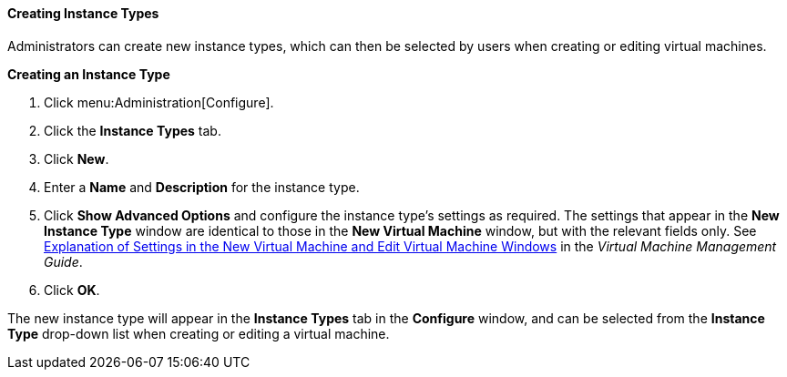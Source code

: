 [[Creating_Instance_Types]]
==== Creating Instance Types

Administrators can create new instance types, which can then be selected by users when creating or editing virtual machines.


*Creating an Instance Type*

. Click menu:Administration[Configure].
. Click the *Instance Types* tab.
. Click *New*.
. Enter a *Name* and *Description* for the instance type.
. Click *Show Advanced Options* and configure the instance type's settings as required. The settings that appear in the *New Instance Type* window are identical to those in the *New Virtual Machine* window, but with the relevant fields only. See link:{URL_virt_product_docs}vmm-guide/Virtual_Machine_Management_Guide.html#sect-Explanation_of_Settings_in_the_New_Virtual_Machine_and_Edit_Virtual_Machine_Windows[Explanation of Settings in the New Virtual Machine and Edit Virtual Machine Windows] in the _Virtual Machine Management Guide_.
. Click *OK*.


The new instance type will appear in the *Instance Types* tab in the *Configure* window, and can be selected from the *Instance Type* drop-down list when creating or editing a virtual machine.

